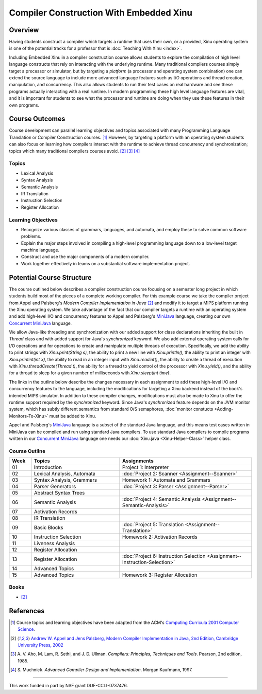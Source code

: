 Compiler Construction With Embedded Xinu
========================================

Overview
--------

Having students construct a compiler which targets a runtime that uses
their own, or a provided, Xinu operating system is one of the
potential tracks for a professor that is :doc:`Teaching With Xinu
<index>`.

Including Embedded Xinu in a compiler construction course allows
students to explore the compilation of high level language constructs
that rely on interacting with the underlying runtime. Many traditional
compilers courses simply target a processor or simulator, but by
targeting a *platform* (a processor and operating system combination)
one can extend the source language to include more advanced language
features such as I/O operations and thread creation, manipulation, and
concurrency. This also allows students to run their test cases on real
hardware and see these programs actually interacting with a real
runtime. In modern programming these high level language features are
vital, and it is important for students to see what the processor and
runtime are doing when they use these features in their own programs.

Course Outcomes
---------------

Course development can parallel learning objectives and topics
associated with many Programming Language Translation or Compiler
Construction courses.  [#acm2001]_ However, by targeting a platform
with an operating system students can also focus on learning how
compilers interact with the runtime to achieve thread concurrency and
synchronization; topics which many traditional compilers courses
avoid. [#appel2002]_ [#aho1985]_ [#muchnick1997]_

Topics
~~~~~~

-  Lexical Analysis
-  Syntax Analysis
-  Semantic Analysis
-  IR Translation
-  Instruction Selection
-  Register Allocation

Learning Objectives
~~~~~~~~~~~~~~~~~~~

-  Recognize various classes of grammars, languages, and automata, and
   employ these to solve common software problems.
-  Explain the major steps involved in compiling a high-level
   programming language down to a low-level target machine language.
-  Construct and use the major components of a modern compiler.
-  Work together effectively in teams on a substantial software
   implementation project.

Potential Course Structure
--------------------------

The course outlined below describes a compiler construction course
focusing on a semester long project in which students build most of
the pieces of a complete working compiler. For this example course we
take the compiler project from Appel and Palsberg's *Modern Compiler
Implementation in Java* [#appel2002]_ and modify it to target a MIPS
platform running the Xinu operating system. We take advantage of the
fact that our compiler targets a runtime with an operating system and
add high-level I/O and concurrency features to Appel and Palsberg's
`MiniJava <http://www.cambridge.org/resources/052182060X/>`__
language, creating our own `Concurrent MiniJava
<http://www.mscs.mu.edu/~brylow/cosc4400/Spring2011/ConcurrentMiniJava.html>`__
language.

We allow Java-like threading and synchronization with our added support
for class declarations inheriting the built in *Thread* class and with
added support for Java's *synchronized* keyword. We also add external
operating system calls for I/O operations and for operations to create
and manipulate multiple threads of execution. Specifically, we add the
ability to print strings with *Xinu.print(String s)*, the ability to
print a new line with *Xinu.println()*, the ability to print an integer
with *Xinu.printint(int x)*, the ability to read in an integer input
with *Xinu.readint()*, the ability to create a thread of execution with
*Xinu.threadCreate(Thread t)*, the ability for a thread to yield control
of the processor with *Xinu.yield()*, and the ability for a thread to
sleep for a given number of milliseconds with *Xinu.sleep(int time)*.

The links in the outline below describe the changes necessary in each
assignment to add these high-level I/O and concurrency features to the
language, including the modifications for targeting a Xinu backend
instead of the book's intended MIPS simulator. In addition to these
compiler changes, modifications must also be made to Xinu to offer the
runtime support required by the *synchronized* keyword. Since Java's
*synchronized* feature depends on the JVM monitor system, which has
subtly different semantics from standard O/S semaphores, :doc:`monitor
constucts <Adding-Monitors-To-Xinu>` must be added to Xinu.

Appel and Palsberg's
`MiniJava <http://www.cambridge.org/resources/052182060X/>`__ language
is a subset of the standard Java language, and this means test cases
written in MiniJava can be compiled and run using standard Java
compilers. To use standard Java compilers to compile programs written in
our `Concurrent
MiniJava <http://www.mscs.mu.edu/~brylow/cosc4400/Spring2011/ConcurrentMiniJava.html>`__
language one needs our :doc:`Xinu.java <Xinu-Helper-Class>` helper class.

Course Outline
~~~~~~~~~~~~~~

.. list-table::
    :widths: 5 20 30
    :header-rows: 1

    * - Week
      - Topics
      - Assignments
    * - 01
      - Introduction
      - Project 1: Interpreter
    * - 02
      - Lexical Analysis, Automata
      - :doc:`Project 2: Scanner <Assignment--Scanner>`
    * - 03
      - Syntax Analysis, Grammars
      - Homework 1: Automata and Grammars
    * - 04
      - Parser Generators
      - :doc:`Project 3: Parser <Assignment--Parser>`
    * - 05
      - Abstract Syntax Trees
      -
    * - 06
      - Semantic Analysis
      - :doc:`Project 4: Semantic Analysis <Assignment--Semantic-Analysis>`
    * - 07
      - Activation Records
      -
    * - 08
      - IR Translation
      -
    * - 09
      - Basic Blocks
      - :doc:`Project 5: Translation <Assignment--Translation>`
    * - 10
      - Instruction Selection
      - Homework 2: Activation Records
    * - 11
      - Liveness Analysis
      -
    * - 12
      - Register Allocation
      -
    * - 13
      - Register Allocation
      - :doc:`Project 6: Instruction Selection <Assignment--Instruction-Selection>`
    * - 14
      - Advanced Topics
      -
    * - 15
      - Advanced Topics
      - Homework 3: Register Allocation

Books
~~~~~

- [#appel2002]_

References
----------

.. [#acm2001] Course topics and learning objectives have been adapted
 from the ACM's `Computing Curricula 2001 Computer Science
 <http://www.acm.org/education/education/education/curric_vols/cc2001.pdf>`__.

.. [#appel2002] `Andrew W. Appel and Jens Palsberg, Modern Compiler Implementation
 in Java, 2nd Edition, Cambridge University Press, 2002
 <http://www.cambridge.org/us/catalogue/catalogue.asp?isbn=052182060x>`__

.. [#aho1985] A. V. Aho, M. Lam, R. Sethi, and J. D. Ullman. *Compilers:
 Principles, Techniques and Tools*. Pearson, 2nd edition, 1985.

.. [#muchnick1997] S. Muchnick. *Advanced Compiler Design and Implementation*. Morgan
 Kaufmann, 1997.

--------------

This work funded in part by NSF grant DUE-CCLI-0737476.
